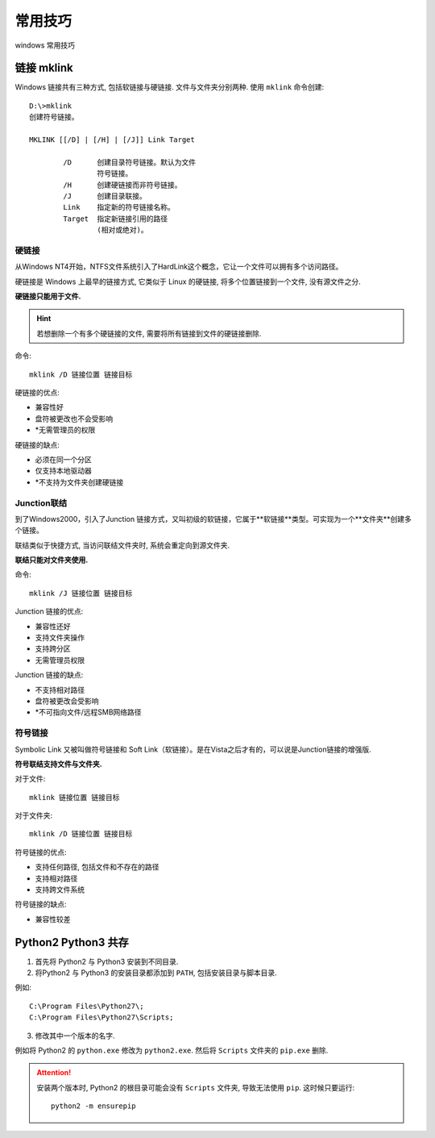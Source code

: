 常用技巧
===============

windows 常用技巧

链接 mklink
------------------------

Windows 链接共有三种方式, 包括软链接与硬链接. 文件与文件夹分别两种. 使用 ``mklink`` 命令创建::

  D:\>mklink
  创建符号链接。

  MKLINK [[/D] | [/H] | [/J]] Link Target

          /D      创建目录符号链接。默认为文件
                  符号链接。
          /H      创建硬链接而非符号链接。
          /J      创建目录联接。
          Link    指定新的符号链接名称。
          Target  指定新链接引用的路径
                  (相对或绝对)。

硬链接
'''''''''''''''''''''''''

从Windows  NT4开始，NTFS文件系统引入了HardLink这个概念，它让一个文件可以拥有多个访问路径。

硬链接是 Windows 上最早的链接方式, 它类似于 Linux 的硬链接, 将多个位置链接到一个文件, 没有源文件之分.

**硬链接只能用于文件.**

.. hint:: 若想删除一个有多个硬链接的文件, 需要将所有链接到文件的硬链接删除.

命令::

  mklink /D 链接位置 链接目标

硬链接的优点:

- 兼容性好
- 盘符被更改也不会受影响
- *无需管理员的权限

硬链接的缺点:

- 必须在同一个分区
- 仅支持本地驱动器
- *不支持为文件夹创建硬链接

Junction联结
'''''''''''''''''''''''''

到了Windows2000，引入了Junction 链接方式，又叫初级的软链接，它属于**软链接**类型。可实现为一个**文件夹**创建多个链接。

联结类似于快捷方式, 当访问联结文件夹时, 系统会重定向到源文件夹.

**联结只能对文件夹使用.**

命令::

  mklink /J 链接位置 链接目标 

Junction 链接的优点:

- 兼容性还好
- 支持文件夹操作
- 支持跨分区
- 无需管理员权限

Junction 链接的缺点:

- 不支持相对路径
- 盘符被更改会受影响
- *不可指向文件/远程SMB网络路径

符号链接
'''''''''''''''''''''''''

Symbolic Link 又被叫做符号链接和 Soft Link（软链接）。是在Vista之后才有的，可以说是Junction链接的增强版.

**符号联结支持文件与文件夹.**

对于文件::

  mklink 链接位置 链接目标

对于文件夹::

  mklink /D 链接位置 链接目标 

符号链接的优点:

- 支持任何路径, 包括文件和不存在的路径
- 支持相对路径
- 支持跨文件系统

符号链接的缺点:

- 兼容性较差

Python2 Python3 共存
------------------------

1. 首先将 Python2 与 Python3 安装到不同目录.
2. 将Python2 与 Python3 的安装目录都添加到 ``PATH``, 包括安装目录与脚本目录.

例如::

  C:\Program Files\Python27\;
  C:\Program Files\Python27\Scripts;

3. 修改其中一个版本的名字.

例如将 Python2 的 ``python.exe`` 修改为 ``python2.exe``. 然后将 ``Scripts`` 文件夹的 ``pip.exe`` 删除.

.. attention:: 
  
  安装两个版本时, Python2 的根目录可能会没有 ``Scripts`` 文件夹, 导致无法使用 ``pip``.
  这时候只要运行::

    python2 -m ensurepip
